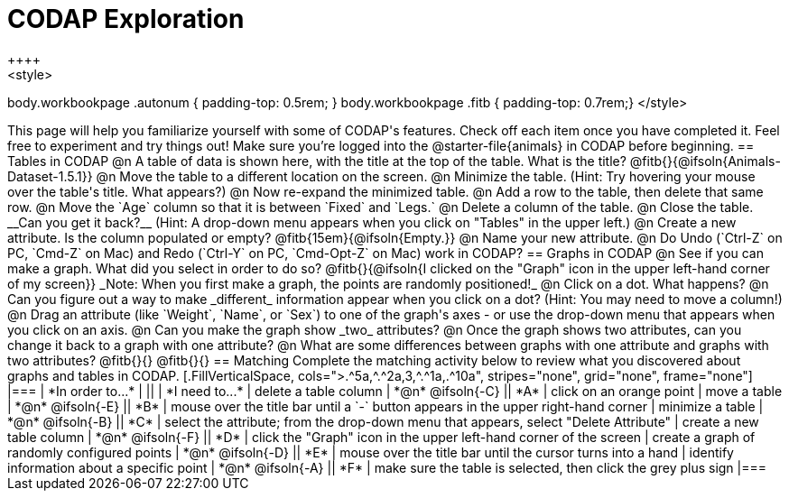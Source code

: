 = CODAP Exploration
++++
<style>
body.workbookpage .autonum { padding-top: 0.5rem; }
body.workbookpage .fitb { padding-top: 0.7rem;}
</style>
++++

This page will help you familiarize yourself with some of CODAP's features. Check off each item once you have completed it. Feel free to experiment and try things out! Make sure you’re logged into the @starter-file{animals} in CODAP before beginning.

== Tables in CODAP

@n A table of data is shown here, with the title at the top of the table. What is the title? @fitb{}{@ifsoln{Animals-Dataset-1.5.1}}

@n Move the table to a different location on the screen.

@n Minimize the table. (Hint: Try hovering your mouse over the table's title. What appears?)

@n Now re-expand the minimized table.

@n Add a row to the table, then delete that same row.

@n Move the `Age` column so that it is between `Fixed` and `Legs.`

@n Delete a column of the table.

@n Close the table. __Can you get it back?__ (Hint: A drop-down menu appears when you click on "Tables" in the upper left.)

@n Create a new attribute. Is the column populated or empty? @fitb{15em}{@ifsoln{Empty.}}

@n Name your new attribute.

@n Do Undo (`Ctrl-Z` on PC, `Cmd-Z` on Mac) and Redo (`Ctrl-Y` on PC, `Cmd-Opt-Z` on Mac) work in CODAP?

== Graphs in CODAP

@n See if you can make a graph. What did you select in order to do so? @fitb{}{@ifsoln{I clicked on the "Graph" icon in the upper left-hand corner of my screen}}

_Note: When you first make a graph, the points are randomly positioned!_

@n Click on a dot. What happens?

@n Can you figure out a way to make _different_ information appear when you click on a dot? (Hint: You may need to move a column!)

@n Drag an attribute (like `Weight`, `Name`, or `Sex`) to one of the graph's axes - or use the drop-down menu that appears when you click on an axis.

@n Can you make the graph show _two_ attributes?

@n Once the graph shows two attributes, can you change it back to a graph with one attribute?

@n What are some differences between graphs with one attribute and graphs with two attributes?

@fitb{}{}

@fitb{}{}

== Matching

Complete the matching activity below to review what you discovered about graphs and tables in CODAP.

[.FillVerticalSpace, cols=">.^5a,^.^2a,3,^.^1a,.^10a", stripes="none", grid="none", frame="none"]
|===
|  *In order to...* |  || | *I need to...*
| delete a table column
| *@n* @ifsoln{-C}
|| *A*
| click on an orange point


| move a table
| *@n* @ifsoln{-E}
|| *B*
| mouse over the title bar until a `-` button appears in the upper right-hand corner


| minimize a table
| *@n* @ifsoln{-B}
|| *C*
| select the attribute; from the drop-down menu that appears, select "Delete Attribute"

| create a new table column
| *@n* @ifsoln{-F}
|| *D*
| click the "Graph" icon in the upper left-hand corner of the screen

| create a graph of randomly configured points
| *@n* @ifsoln{-D}
|| *E*
| mouse over the title bar until the cursor turns into a hand

| identify information about a specific point
| *@n* @ifsoln{-A}
|| *F*
| make sure the table is selected, then click the grey plus sign

|===
